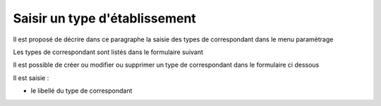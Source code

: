 .. _type_correspondant


##############################
Saisir un type d'établissement
##############################



Il est proposé de décrire dans ce paragraphe la saisie des types de correspondant dans le menu paramètrage


Les types de correspondant sont listés dans le formulaire suivant

.. image:: ../_static/tab_type_correspondant.png


Il est possible de créer ou modifier ou supprimer un type de correspondant
dans le formulaire ci dessous

.. image:: ../_static/form_type_correspondant.png
        

Il est saisie :

- le libellé du type de correspondant